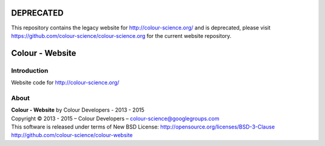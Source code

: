 DEPRECATED
==========

This repository contains the legacy website for http://colour-science.org/
and is deprecated, please visit https://github.com/colour-science/colour-science.org
for the current website repository.


Colour - Website
================

Introduction
------------

Website code for http://colour-science.org/

About
-----

| **Colour - Website** by Colour Developers - 2013 - 2015
| Copyright © 2013 - 2015 – Colour Developers – `colour-science@googlegroups.com <colour-science@googlegroups.com>`_
| This software is released under terms of New BSD License: http://opensource.org/licenses/BSD-3-Clause
| `http://github.com/colour-science/colour-website <http://github.com/colour-science/colour-website>`_
